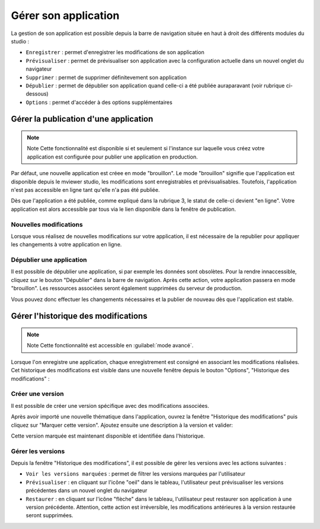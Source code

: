 .. Authors : 
.. mviewer team

.. _gestion_appli:

Gérer son application
=====================

La gestion de son application est possible depuis la barre de navigation située en haut à droit des différents modules du studio :

.. image:: ../_images/user/mviewerstudio_4_gestion_navabar.png
              :alt: Boutons pour gérer son application
              :align: center

* ``Enregistrer`` : permet d'enregistrer les modifications de son application
* ``Prévisualiser`` : permet de prévisualiser son application avec la configuration actuelle dans un nouvel onglet du navigateur
* ``Supprimer`` : permet de supprimer définitevement son application
* ``Dépublier`` : permet de dépublier son application quand celle-ci a été publiée auraparavant (voir rubrique ci-dessous)
* ``Options`` : permet d'accéder à des options supplémentaires


Gérer la publication d'une application
-------------------------------------------

.. note:: Note
        Cette fonctionnalité est disponible si et seulement si l'instance sur laquelle vous créez votre application est configurée pour publier une application en production.

Par défaut, une nouvelle application est créee en mode "brouillon". Le mode "brouillon" signifie que l'application est disponible depuis le mviewer studio, les modifications sont enregistrables et prévisualisables. Toutefois, l'application n'est pas accessible en ligne tant qu'elle n'a pas été publiée. 

.. image:: ../_images/user/mviewerstudio_4_gestion_publication1.png
              :alt: Statut des applications
              :align: center

Dès que l'application a été publiée, comme expliqué dans la rubrique 3, le statut de celle-ci devient "en ligne". Votre application est alors accessible par tous via le lien disponible dans la fenêtre de publication. 

Nouvelles modifications
~~~~~~~~~~~~~~~

Lorsque vous réalisez de nouvelles modifications sur votre application, il est nécessaire de la republier pour appliquer les changements à votre application en ligne.

Dépublier une application
~~~~~~~~~~~~~~~

Il est possible de dépublier une application, si par exemple les données sont obsolètes. Pour la rendre innaccessible, cliquez sur le bouton "Dépublier" dans la barre de navigation. Après cette action, votre application passera en mode "brouillon". Les ressources associées seront également supprimées du serveur de production. 

Vous pouvez donc effectuer les changements nécessaires et la publier de nouveau dès que l'application est stable.



Gérer l'historique des modifications
-------------------------------------------

.. note:: Note
        Cette fonctionnalité est accessible en :guilabel:`mode avancé`.

Lorsque l'on enregistre une application, chaque enregistrement est consigné en associant les modifications réalisées. Cet historique des modifications est visible dans une nouvelle fenêtre depuis le bouton "Options", "Historique des modifications" :

.. image:: ../_images/user/mviewerstudio_4_gestion_version1.png
              :alt: Fenêtre liste des versions
              :align: center


Créer une version
~~~~~~~~~~~~~~~

Il est possible de créer une version spécifique avec des modifications associées.

Après avoir importé une nouvelle thématique dans l'application, ouvrez la fenêtre "Historique des modifications" puis cliquez sur "Marquer cette version". Ajoutez ensuite une description à la version et valider: 

.. image:: ../_images/user/mviewerstudio_4_gestion_version2.png
              :alt: Créer une version
              :align: center

Cette version marquée est maintenant disponible et identifiée dans l'historique. 

.. image:: ../_images/user/mviewerstudio_4_gestion_version3.png
              :alt: Version marquée dans le tableau
              :align: center


Gérer les versions
~~~~~~~~~~~~~~~

Depuis la fenêtre "Historique des modifications", il est possible de gérer les versions avec les actions suivantes :

.. image:: ../_images/user/mviewerstudio_4_gestion_version4.png
              :alt: Version marquée dans le tableau
              :align: center

* ``Voir les versions marquées`` : permet de filtrer les versions marquées par l'utilisateur
* ``Prévisualiser`` : en cliquant sur l'icône "oeil" dans le tableau, l'utilisateur peut prévisualiser les versions précédentes dans un nouvel onglet du navigateur
* ``Restaurer`` : en cliquant sur l'icône "flèche" dans le tableau, l'utilisateur peut restaurer son application à une version précédente. Attention, cette action est irréversible, les modifications antérieures à la version restaurée seront supprimées. 